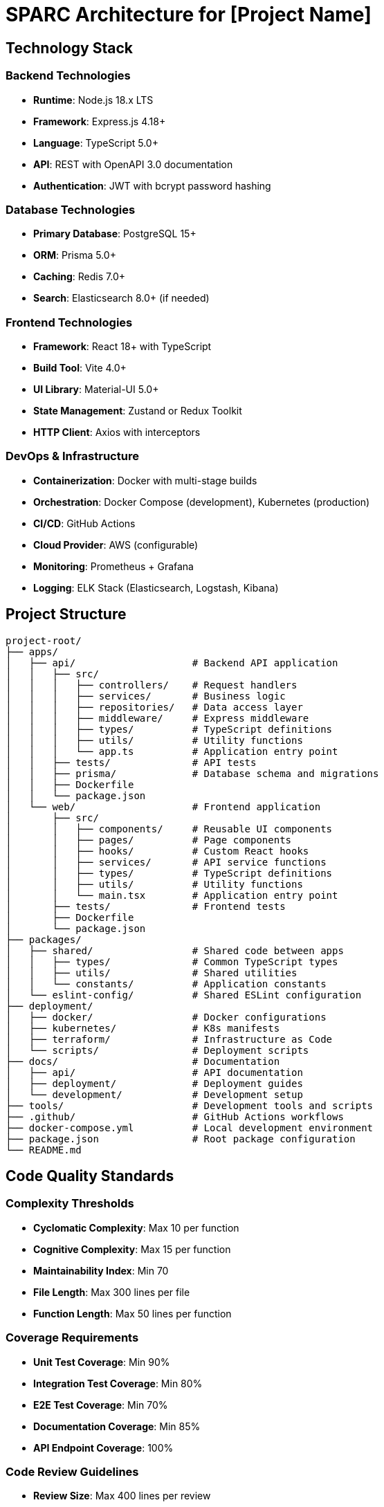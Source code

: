 = SPARC Architecture for [Project Name]

== Technology Stack

=== Backend Technologies
- **Runtime**: Node.js 18.x LTS
- **Framework**: Express.js 4.18+
- **Language**: TypeScript 5.0+
- **API**: REST with OpenAPI 3.0 documentation
- **Authentication**: JWT with bcrypt password hashing

=== Database Technologies
- **Primary Database**: PostgreSQL 15+
- **ORM**: Prisma 5.0+
- **Caching**: Redis 7.0+
- **Search**: Elasticsearch 8.0+ (if needed)

=== Frontend Technologies
- **Framework**: React 18+ with TypeScript
- **Build Tool**: Vite 4.0+
- **UI Library**: Material-UI 5.0+
- **State Management**: Zustand or Redux Toolkit
- **HTTP Client**: Axios with interceptors

=== DevOps & Infrastructure
- **Containerization**: Docker with multi-stage builds
- **Orchestration**: Docker Compose (development), Kubernetes (production)
- **CI/CD**: GitHub Actions
- **Cloud Provider**: AWS (configurable)
- **Monitoring**: Prometheus + Grafana
- **Logging**: ELK Stack (Elasticsearch, Logstash, Kibana)

== Project Structure

```
project-root/
├── apps/
│   ├── api/                    # Backend API application
│   │   ├── src/
│   │   │   ├── controllers/    # Request handlers
│   │   │   ├── services/       # Business logic
│   │   │   ├── repositories/   # Data access layer
│   │   │   ├── middleware/     # Express middleware
│   │   │   ├── types/          # TypeScript definitions
│   │   │   ├── utils/          # Utility functions
│   │   │   └── app.ts          # Application entry point
│   │   ├── tests/              # API tests
│   │   ├── prisma/             # Database schema and migrations
│   │   ├── Dockerfile
│   │   └── package.json
│   └── web/                    # Frontend application
│       ├── src/
│       │   ├── components/     # Reusable UI components
│       │   ├── pages/          # Page components
│       │   ├── hooks/          # Custom React hooks
│       │   ├── services/       # API service functions
│       │   ├── types/          # TypeScript definitions
│       │   ├── utils/          # Utility functions
│       │   └── main.tsx        # Application entry point
│       ├── tests/              # Frontend tests
│       ├── Dockerfile
│       └── package.json
├── packages/
│   ├── shared/                 # Shared code between apps
│   │   ├── types/              # Common TypeScript types
│   │   ├── utils/              # Shared utilities
│   │   └── constants/          # Application constants
│   └── eslint-config/          # Shared ESLint configuration
├── deployment/
│   ├── docker/                 # Docker configurations
│   ├── kubernetes/             # K8s manifests
│   ├── terraform/              # Infrastructure as Code
│   └── scripts/                # Deployment scripts
├── docs/                       # Documentation
│   ├── api/                    # API documentation
│   ├── deployment/             # Deployment guides
│   └── development/            # Development setup
├── tools/                      # Development tools and scripts
├── .github/                    # GitHub Actions workflows
├── docker-compose.yml          # Local development environment
├── package.json                # Root package configuration
└── README.md
```

== Code Quality Standards

=== Complexity Thresholds
- **Cyclomatic Complexity**: Max 10 per function
- **Cognitive Complexity**: Max 15 per function
- **Maintainability Index**: Min 70
- **File Length**: Max 300 lines per file
- **Function Length**: Max 50 lines per function

=== Coverage Requirements
- **Unit Test Coverage**: Min 90%
- **Integration Test Coverage**: Min 80%
- **E2E Test Coverage**: Min 70%
- **Documentation Coverage**: Min 85%
- **API Endpoint Coverage**: 100%

=== Code Review Guidelines
- **Review Size**: Max 400 lines per review
- **Review Time**: Within 24 hours for non-urgent, 4 hours for urgent
- **Required Checks**:
  - [ ] Security checklist completed
  - [ ] Performance impact assessed
  - [ ] Architecture compliance validated
  - [ ] Test coverage maintained
  - [ ] Documentation updated

== Security Standards

=== OWASP Compliance
- **A01 - Broken Access Control**: Role-based access control (RBAC)
- **A02 - Cryptographic Failures**: TLS 1.3, bcrypt password hashing
- **A03 - Injection**: Parameterized queries, input validation
- **A04 - Insecure Design**: Security by design principles
- **A05 - Security Misconfiguration**: Secure defaults, configuration management
- **A06 - Vulnerable Components**: Dependency scanning, regular updates
- **A07 - Authentication Failures**: JWT with refresh tokens, rate limiting
- **A08 - Software Integrity Failures**: Code signing, CI/CD security
- **A09 - Logging Failures**: Comprehensive audit logging
- **A10 - Server-Side Request Forgery**: URL validation, allowlist

=== Authentication & Authorization
- **JWT Tokens**: 15-minute access tokens, 7-day refresh tokens
- **Password Policy**: Min 8 chars, special chars, numbers, uppercase
- **MFA Support**: TOTP-based two-factor authentication
- **Session Management**: Secure session handling, logout functionality
- **API Security**: Rate limiting, API key validation

=== Data Protection
- **Encryption at Rest**: AES-256 for sensitive data
- **Encryption in Transit**: TLS 1.3 for all communications
- **Data Classification**: Public, Internal, Confidential, Restricted
- **Data Retention**: Automated data lifecycle management
- **Privacy**: GDPR compliance, data minimization

=== Vulnerability Thresholds
- **Critical**: 0 allowed - Immediate fix required
- **High**: Max 2, with mitigation plan within 48 hours
- **Medium**: Max 10, documented with fix timeline
- **Low**: Max 50, tracked in backlog

== Coding Guidelines

=== TypeScript Standards

```typescript
// Use strict type definitions
interface User {
  readonly id: string
  name: string
  email: string
  createdAt: Date
}

// Prefer const assertions for immutable data
const API_ENDPOINTS = {
  USERS: '/api/users',
  AUTH: '/api/auth'
} as const

// Use meaningful function names
function validateUserInput(input: unknown): input is CreateUserRequest {
  // Implementation
}

// Error handling with custom error types
class ValidationError extends Error {
  constructor(public field: string, message: string) {
    super(message)
    this.name = 'ValidationError'
  }
}
```

=== Naming Conventions
- **Variables/Functions**: camelCase (`userName`, `getUserById`)
- **Constants**: SCREAMING_SNAKE_CASE (`API_BASE_URL`)
- **Classes/Interfaces**: PascalCase (`UserService`, `CreateUserRequest`)
- **Files**: kebab-case (`user-service.ts`, `create-user.dto.ts`)
- **Database**: snake_case (`user_id`, `created_at`)

=== Documentation Standards

```typescript
/**
 * Authenticates a user with the provided credentials
 * 
 * @param credentials - User login credentials
 * @returns Promise resolving to authentication token
 * @throws {ValidationError} When credentials are invalid
 * @throws {AuthenticationError} When authentication fails
 * 
 * @example
 * ```typescript
 * const token = await authenticateUser({
 *   username: 'john@example.com',
 *   password: 'securePassword123'
 * })
 * ```
 */
async function authenticateUser(credentials: LoginCredentials): Promise<AuthToken> {
  // Implementation
}
```

== Deployment Architecture

[plantuml]
----
!include <C4/C4_Deployment>
title Deployment Overview

Deployment_Node(cdn, "CDN", "CloudFront") {
  Container(static, "Static Assets", "HTML, CSS, JS")
}

Deployment_Node(alb, "Load Balancer", "Application Load Balancer") {
  Container(routing, "Request Routing", "Path-based routing")
}

Deployment_Node(k8s, "Kubernetes Cluster", "EKS") {
  Deployment_Node(web_pods, "Web Pods", "3 replicas") {
    Container(web_app, "Web Application", "React SPA")
  }
  
  Deployment_Node(api_pods, "API Pods", "3 replicas") {
    Container(api_app, "API Application", "Node.js + Express")
  }
  
  Deployment_Node(redis_pod, "Cache Pod", "1 replica") {
    Container(redis, "Redis Cache", "In-memory cache")
  }
}

Deployment_Node(rds, "Database", "RDS PostgreSQL") {
  Container(primary_db, "Primary DB", "PostgreSQL 15")
  Container(replica_db, "Read Replica", "PostgreSQL 15")
}

Deployment_Node(monitoring, "Monitoring", "CloudWatch + Grafana") {
  Container(metrics, "Metrics", "Prometheus")
  Container(logs, "Logs", "ELK Stack")
  Container(alerts, "Alerts", "AlertManager")
}

Rel(cdn, alb, "HTTPS")
Rel(alb, web_pods, "HTTPS")
Rel(alb, api_pods, "HTTPS")
Rel(api_pods, redis_pod, "TCP")
Rel(api_pods, primary_db, "TCP")
Rel(api_pods, replica_db, "TCP")
Rel(k8s, monitoring, "Metrics & Logs")
----

=== Environment Configuration

==== Development Environment
- **Local**: Docker Compose with hot reloading
- **Database**: PostgreSQL container
- **Cache**: Redis container
- **Monitoring**: Basic logging to console

==== Staging Environment
- **Infrastructure**: Kubernetes cluster (smaller instance)
- **Database**: RDS PostgreSQL (development tier)
- **Cache**: ElastiCache Redis (single node)
- **Monitoring**: CloudWatch + basic Grafana

==== Production Environment
- **Infrastructure**: Kubernetes cluster (production tier)
- **Database**: RDS PostgreSQL (Multi-AZ, backup enabled)
- **Cache**: ElastiCache Redis (cluster mode)
- **Monitoring**: Full observability stack
- **Security**: WAF, VPC, security groups

=== Scaling Strategy

==== Horizontal Pod Autoscaler (HPA)
```yaml
apiVersion: autoscaling/v2
kind: HorizontalPodAutoscaler
metadata:
  name: api-hpa
spec:
  scaleTargetRef:
    apiVersion: apps/v1
    kind: Deployment
    name: api-deployment
  minReplicas: 3
  maxReplicas: 20
  metrics:
  - type: Resource
    resource:
      name: cpu
      target:
        type: Utilization
        averageUtilization: 70
  - type: Resource
    resource:
      name: memory
      target:
        type: Utilization
        averageUtilization: 80
```

==== Database Scaling
- **Read Replicas**: For read-heavy workloads
- **Connection Pooling**: PgBouncer for connection management
- **Partitioning**: Time-based partitioning for large tables
- **Caching**: Redis for frequently accessed data

== Monitoring & Observability

=== Metrics Collection
- **Application Metrics**: Custom business metrics
- **Infrastructure Metrics**: CPU, memory, disk, network
- **Database Metrics**: Query performance, connection pool
- **API Metrics**: Response time, error rate, throughput

=== Logging Strategy
- **Structured Logging**: JSON format with correlation IDs
- **Log Levels**: ERROR, WARN, INFO, DEBUG
- **Security Logging**: Authentication events, access attempts
- **Audit Logging**: Data modifications, admin actions

=== Alerting Rules
- **Critical**: Service down, data loss, security breach
- **Warning**: High error rate, performance degradation
- **Info**: Deployment events, scaling events

== Disaster Recovery

=== Backup Strategy
- **Database**: Automated daily backups with 30-day retention
- **Files**: S3 with versioning and cross-region replication
- **Configuration**: Infrastructure as Code in version control

=== Recovery Procedures
- **RTO (Recovery Time Objective)**: 4 hours
- **RPO (Recovery Point Objective)**: 1 hour
- **Runbooks**: Documented procedures for common scenarios
- **Testing**: Monthly disaster recovery drills
